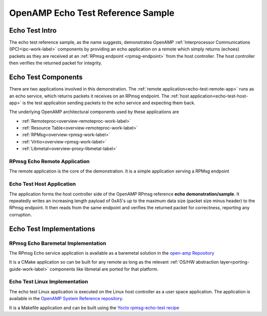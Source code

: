 ==================================
OpenAMP Echo Test Reference Sample
==================================

.. _echo-test-intro:

***************
Echo Test Intro
***************

The echo test reference sample, as the name suggests, demonstrates OpenAMP :ref:`Interprocessor Communications (IPC)<ipc-work-label>` components by providing an echo application on a remote which simply returns (echoes) packets as they are received at an :ref:`RPmsg endpoint <rpmsg-endpoint>` from the host controller. The host controller then verifies the returned packet for integrity.

..  image::  ../images/demos/echo-test-intro.svg

.. _echo-test-components:

********************
Echo Test Components
********************

There are two applications involved in this demonstration. The :ref:`remote application<echo-test-remote-app>` runs as an echo service, which returns packets it receives on an RPmsg endpoint. The :ref:`host application<echo-test-host-app>` is the test application sending packets to the echo service and expecting them back.

The underlying OpenAMP architectural components used by these applications are

* :ref:`Remoteproc<overview-remoteproc-work-label>`
* :ref:`Resource Table<overview-remoteproc-work-label>`
* :ref:`RPMsg<overview-rpmsg-work-label>`
* :ref:`Virtio<overview-rpmsg-work-label>`
* :ref:`Libmetal<overview-proxy-libmetal-label>`


.. _echo-test-remote-app:

RPmsg Echo Remote Application
=============================

The remote application is the core of the demonstration. It is a simple application serving a RPMsg endpoint


.. _echo-test-host-app:

Echo Test Host Application
==========================

The application forms the host controller side of the OpenAMP RPmsg reference **echo demonstration/sample**. It repeatedly writes an increasing length payload of 0xA5's up to the maximum data size (packet size minus header) to the RPmsg endpoint. It then reads from the same endpoint and verifies the returned packet for correctness, reporting any corruption.



*************************
Echo Test Implementations
*************************

.. _echo-test-linux-app:

RPmsg Echo Baremetal Implementation
===================================

The RPmsg Echo service application is available as a baremetal solution in the `open-amp Repository <https://github.com/OpenAMP/open-amp/blob/main/apps/examples/echo/rpmsg-echo.c>`_

It is a CMake application so can be built for any remote as long as the relevant :ref:`OS/HW abstraction layer<porting-guide-work-label>` components like libmetal are ported for that platform.

Echo Test Linux Implementation
==============================

The echo test Linux application is executed on the Linux host controller as a user space application.
The application is available in the `OpenAMP System Reference repository <https://github.com/OpenAMP/openamp-system-reference/blob/main/examples/linux/rpmsg-echo-test/echo_test.c>`_.

It is a Makefile application and can be built using the `Yocto rpmsg-echo-test recipe <https://github.com/OpenAMP/meta-openamp/blob/master/recipes-openamp/rpmsg-examples/rpmsg-echo-test_1.0.bb>`_


